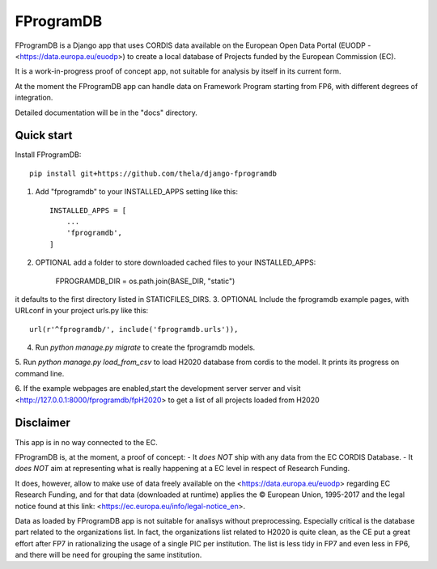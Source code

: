 ==========
FProgramDB
==========


FProgramDB is a Django app that uses CORDIS data available on the European Open Data Portal (EUODP -
<https://data.europa.eu/euodp>) to create a local database of Projects funded by the European Commission (EC).

It is a work-in-progress proof of concept app, not suitable for analysis by itself in its current form.

At the moment the FProgramDB app can handle data on Framework Program starting from FP6, with different degrees of
integration.

Detailed documentation will be in the "docs" directory.

Quick start
-----------

Install FProgramDB::

    pip install git+https://github.com/thela/django-fprogramdb

1. Add "fprogramdb" to your INSTALLED_APPS setting like this::

    INSTALLED_APPS = [
        ...
        'fprogramdb',
    ]
2. OPTIONAL add a folder to store downloaded cached files to your INSTALLED_APPS:

    FPROGRAMDB_DIR = os.path.join(BASE_DIR, "static")

it defaults to the first directory listed in STATICFILES_DIRS.
3. OPTIONAL Include the fprogramdb example pages, with URLconf in your project urls.py like this::

    url(r'^fprogramdb/', include('fprogramdb.urls')),

4. Run `python manage.py migrate` to create the fprogramdb models.

5. Run `python manage.py load_from_csv` to load H2020 database from cordis to the model. It prints its progress on
command line.

6. If the example webpages are enabled,start the development server server and visit
<http://127.0.0.1:8000/fprogramdb/fpH2020> to get a list of all projects loaded from H2020


Disclaimer
----------

This app is in no way connected to the EC.

FProgramDB is, at the moment, a proof of concept:
- It *does NOT* ship with any data from the EC CORDIS Database.
- It *does NOT* aim at representing what is really happening at a EC level in respect of Research Funding.

It does, however, allow to make use of data freely available on the <https://data.europa.eu/euodp> regarding EC Research
Funding, and for that data (downloaded at runtime) applies the © European Union, 1995-2017 and the legal notice found at
this link: <https://ec.europa.eu/info/legal-notice_en>.

Data as loaded by FProgramDB app is not suitable for analisys without preprocessing. Especially critical is the database
part related to the organizations list. In fact, the organizations list related to H2020 is quite clean, as the CE put a
great effort after FP7 in rationalizing the usage of a single PIC per institution. The list is less tidy in FP7 and even
less in  FP6, and there will be need for grouping the same institution.